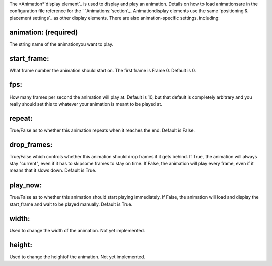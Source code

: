 
The *Animation*`display element`_ is used to display and play an
animation. Details on how to load animationsare in the configuration
file reference for the ` `Animations:`section`_. Animationdisplay
elements use the same `positioning & placement settings`_ as other
display elements. There are also animation-specific settings,
including:



animation: (required)
~~~~~~~~~~~~~~~~~~~~~

The string name of the animationyou want to play.



start_frame:
~~~~~~~~~~~~

What frame number the animation should start on. The first frame is
Frame 0. Default is 0.



fps:
~~~~

How many frames per second the animation will play at. Default is 10,
but that default is completely arbitrary and you really should set
this to whatever your animation is meant to be played at.



repeat:
~~~~~~~

True/False as to whether this animation repeats when it reaches the
end. Default is False.



drop_frames:
~~~~~~~~~~~~

True/False which controls whether this animation should drop frames if
it gets behind. If True, the animation will always stay "current",
even if it has to skipsome frames to stay on time. If False, the
animation will play every frame, even if it means that it slows down.
Default is True.



play_now:
~~~~~~~~~

True/False as to whether this animation should start playing
immediately. If False, the animation will load and display the
start_frame and wait to be played manually. Default is True.



width:
~~~~~~

Used to change the width of the animation. Not yet implemented.



height:
~~~~~~~

Used to change the heightof the animation. Not yet implemented.

.. _display element: https://missionpinball.com/docs/displays/display-elements/
.. _ placement settings: https://missionpinball.com/docs/displays/display-elements/positioning/
.. _section: https://missionpinball.com/docs/configuration-file-reference/animations/


